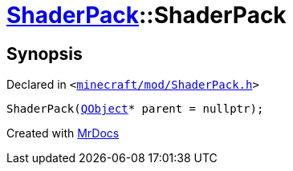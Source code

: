 [#ShaderPack-2constructor-0a]
= xref:ShaderPack.adoc[ShaderPack]::ShaderPack
:relfileprefix: ../
:mrdocs:


== Synopsis

Declared in `&lt;https://github.com/PrismLauncher/PrismLauncher/blob/develop/minecraft/mod/ShaderPack.h#L50[minecraft&sol;mod&sol;ShaderPack&period;h]&gt;`

[source,cpp,subs="verbatim,replacements,macros,-callouts"]
----
ShaderPack(xref:QObject.adoc[QObject]* parent = nullptr);
----



[.small]#Created with https://www.mrdocs.com[MrDocs]#
